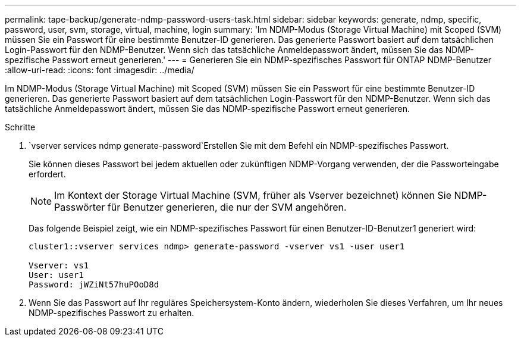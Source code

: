---
permalink: tape-backup/generate-ndmp-password-users-task.html 
sidebar: sidebar 
keywords: generate, ndmp, specific, password, user, svm, storage, virtual, machine, login 
summary: 'Im NDMP-Modus (Storage Virtual Machine) mit Scoped (SVM) müssen Sie ein Passwort für eine bestimmte Benutzer-ID generieren. Das generierte Passwort basiert auf dem tatsächlichen Login-Passwort für den NDMP-Benutzer. Wenn sich das tatsächliche Anmeldepasswort ändert, müssen Sie das NDMP-spezifische Passwort erneut generieren.' 
---
= Generieren Sie ein NDMP-spezifisches Passwort für ONTAP NDMP-Benutzer
:allow-uri-read: 
:icons: font
:imagesdir: ../media/


[role="lead"]
Im NDMP-Modus (Storage Virtual Machine) mit Scoped (SVM) müssen Sie ein Passwort für eine bestimmte Benutzer-ID generieren. Das generierte Passwort basiert auf dem tatsächlichen Login-Passwort für den NDMP-Benutzer. Wenn sich das tatsächliche Anmeldepasswort ändert, müssen Sie das NDMP-spezifische Passwort erneut generieren.

.Schritte
.  `vserver services ndmp generate-password`Erstellen Sie mit dem Befehl ein NDMP-spezifisches Passwort.
+
Sie können dieses Passwort bei jedem aktuellen oder zukünftigen NDMP-Vorgang verwenden, der die Passworteingabe erfordert.

+
[NOTE]
====
Im Kontext der Storage Virtual Machine (SVM, früher als Vserver bezeichnet) können Sie NDMP-Passwörter für Benutzer generieren, die nur der SVM angehören.

====
+
Das folgende Beispiel zeigt, wie ein NDMP-spezifisches Passwort für einen Benutzer-ID-Benutzer1 generiert wird:

+
[listing]
----

cluster1::vserver services ndmp> generate-password -vserver vs1 -user user1

Vserver: vs1
User: user1
Password: jWZiNt57huPOoD8d
----
. Wenn Sie das Passwort auf Ihr reguläres Speichersystem-Konto ändern, wiederholen Sie dieses Verfahren, um Ihr neues NDMP-spezifisches Passwort zu erhalten.

